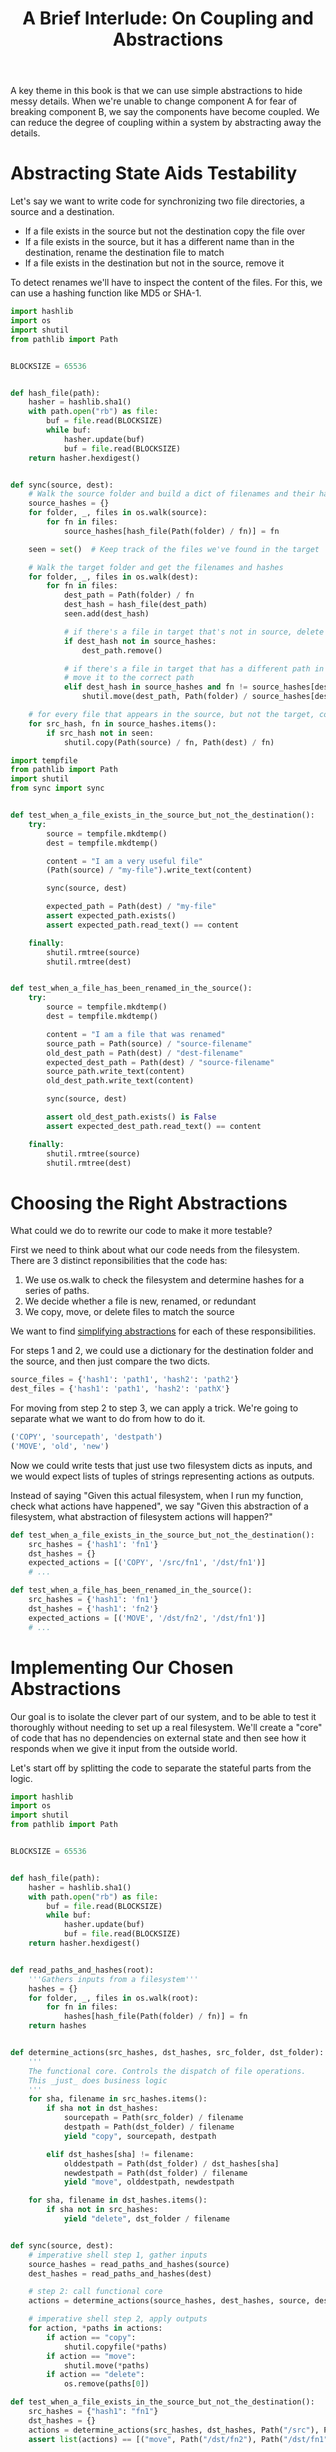 #+TITLE: A Brief Interlude: On Coupling and Abstractions

A key theme in this book is that we can use simple abstractions to hide messy details.
When we're unable to change component A for fear of breaking component B, we say the components have become coupled.
We can reduce the degree of coupling within a system by abstracting away the details.


#+DOWNLOADED: /tmp/screenshot.png @ 2021-07-08 08:35:10
[[file:screenshot_2021-07-08_08-35-10.png]]

* Abstracting State Aids Testability

Let's say we want to write code for synchronizing two file directories, a source and a destination.

- If a file exists in the source but not the destination copy the file over
- If a file exists in the source, but it has a different name than in the destination, rename the destination file to match
- If a file exists in the destination but not in the source, remove it

To detect renames we'll have to inspect the content of the files. For this, we can use a hashing function like MD5 or SHA-1.

#+BEGIN_SRC python :tangle sync.py
import hashlib
import os
import shutil
from pathlib import Path


BLOCKSIZE = 65536


def hash_file(path):
    hasher = hashlib.sha1()
    with path.open("rb") as file:
        buf = file.read(BLOCKSIZE)
        while buf:
            hasher.update(buf)
            buf = file.read(BLOCKSIZE)
    return hasher.hexdigest()


def sync(source, dest):
    # Walk the source folder and build a dict of filenames and their hashes
    source_hashes = {}
    for folder, _, files in os.walk(source):
        for fn in files:
            source_hashes[hash_file(Path(folder) / fn)] = fn

    seen = set()  # Keep track of the files we've found in the target

    # Walk the target folder and get the filenames and hashes
    for folder, _, files in os.walk(dest):
        for fn in files:
            dest_path = Path(folder) / fn
            dest_hash = hash_file(dest_path)
            seen.add(dest_hash)

            # if there's a file in target that's not in source, delete it
            if dest_hash not in source_hashes:
                dest_path.remove()

            # if there's a file in target that has a different path in source
            # move it to the correct path
            elif dest_hash in source_hashes and fn != source_hashes[dest_hash]:
                shutil.move(dest_path, Path(folder) / source_hashes[dest_hash])

    # for every file that appears in the source, but not the target, copy the file to target
    for src_hash, fn in source_hashes.items():
        if src_hash not in seen:
            shutil.copy(Path(source) / fn, Path(dest) / fn)
#+END_SRC

#+BEGIN_SRC python :tangle test_sync.py
import tempfile
from pathlib import Path
import shutil
from sync import sync


def test_when_a_file_exists_in_the_source_but_not_the_destination():
    try:
        source = tempfile.mkdtemp()
        dest = tempfile.mkdtemp()

        content = "I am a very useful file"
        (Path(source) / "my-file").write_text(content)

        sync(source, dest)

        expected_path = Path(dest) / "my-file"
        assert expected_path.exists()
        assert expected_path.read_text() == content

    finally:
        shutil.rmtree(source)
        shutil.rmtree(dest)


def test_when_a_file_has_been_renamed_in_the_source():
    try:
        source = tempfile.mkdtemp()
        dest = tempfile.mkdtemp()

        content = "I am a file that was renamed"
        source_path = Path(source) / "source-filename"
        old_dest_path = Path(dest) / "dest-filename"
        expected_dest_path = Path(dest) / "source-filename"
        source_path.write_text(content)
        old_dest_path.write_text(content)

        sync(source, dest)

        assert old_dest_path.exists() is False
        assert expected_dest_path.read_text() == content

    finally:
        shutil.rmtree(source)
        shutil.rmtree(dest)
#+END_SRC

* Choosing the Right Abstractions

What could we do to rewrite our code to make it more testable?

First we need to think about what our code needs from the filesystem. There are 3 distinct reponsibilities that the code has:

1. We use os.walk to check the filesystem and determine hashes for a series of paths.
2. We decide whether a file is new, renamed, or redundant
3. We copy, move, or delete files to match the source

We want to find _simplifying abstractions_ for each of these responsibilities.

For steps 1 and 2, we could use a dictionary for the destination folder and the source, and then just compare the two dicts.

#+BEGIN_SRC python
source_files = {'hash1': 'path1', 'hash2': 'path2'}
dest_files = {'hash1': 'path1', 'hash2': 'pathX'}
#+END_SRC

For moving from step 2 to step 3, we can apply a trick. We're going to separate what we want to do from how to do it.

#+BEGIN_SRC python
('COPY', 'sourcepath', 'destpath')
('MOVE', 'old', 'new')
#+END_SRC

Now we could write tests that just use two filesystem dicts as inputs, and we would expect lists of tuples of strings representing actions as outputs.

Instead of saying "Given this actual filesystem, when I run my function, check what actions have happened", we say "Given this abstraction of a filesystem, what abstraction of filesystem actions will happen?"

#+BEGIN_SRC python
def test_when_a_file_exists_in_the_source_but_not_the_destination():
    src_hashes = {'hash1': 'fn1'}
    dst_hashes = {}
    expected_actions = [('COPY', '/src/fn1', '/dst/fn1')]
    # ...

def test_when_a_file_has_been_renamed_in_the_source():
    src_hashes = {'hash1': 'fn1'}
    dst_hashes = {'hash1': 'fn2'}
    expected_actions = [('MOVE', '/dst/fn2', '/dst/fn1')]
    # ...
#+END_SRC

* Implementing Our Chosen Abstractions

Our goal is to isolate the clever part of our system, and to be able to test it thoroughly without needing to set up a real filesystem.
We'll create a "core" of code that has no dependencies on external state and then see how it responds when we give it input from the outside world.

Let's start off by splitting the code to separate the stateful parts from the logic.

#+BEGIN_SRC python :tangle sync.py
import hashlib
import os
import shutil
from pathlib import Path


BLOCKSIZE = 65536


def hash_file(path):
    hasher = hashlib.sha1()
    with path.open("rb") as file:
        buf = file.read(BLOCKSIZE)
        while buf:
            hasher.update(buf)
            buf = file.read(BLOCKSIZE)
    return hasher.hexdigest()


def read_paths_and_hashes(root):
    '''Gathers inputs from a filesystem'''
    hashes = {}
    for folder, _, files in os.walk(root):
        for fn in files:
            hashes[hash_file(Path(folder) / fn)] = fn
    return hashes


def determine_actions(src_hashes, dst_hashes, src_folder, dst_folder):
    '''
    The functional core. Controls the dispatch of file operations.
    This _just_ does business logic
    '''
    for sha, filename in src_hashes.items():
        if sha not in dst_hashes:
            sourcepath = Path(src_folder) / filename
            destpath = Path(dst_folder) / filename
            yield "copy", sourcepath, destpath

        elif dst_hashes[sha] != filename:
            olddestpath = Path(dst_folder) / dst_hashes[sha]
            newdestpath = Path(dst_folder) / filename
            yield "move", olddestpath, newdestpath

    for sha, filename in dst_hashes.items():
        if sha not in src_hashes:
            yield "delete", dst_folder / filename


def sync(source, dest):
    # imperative shell step 1, gather inputs
    source_hashes = read_paths_and_hashes(source)
    dest_hashes = read_paths_and_hashes(dest)

    # step 2: call functional core
    actions = determine_actions(source_hashes, dest_hashes, source, dest)

    # imperative shell step 2, apply outputs
    for action, *paths in actions:
        if action == "copy":
            shutil.copyfile(*paths)
        if action == "move":
            shutil.move(*paths)
        if action == "delete":
            os.remove(paths[0])
#+END_SRC

#+BEGIN_SRC python :tangle test_sync.py
def test_when_a_file_exists_in_the_source_but_not_the_destination():
    src_hashes = {"hash1": "fn1"}
    dst_hashes = {}
    actions = determine_actions(src_hashes, dst_hashes, Path("/src"), Path("/dst"))
    assert list(actions) == [("move", Path("/dst/fn2"), Path("/dst/fn1"))]

def test_when_a_file_has_been_renamed_in_the_source():
    src_hashes = {"hash1": "fn1"}
    dst_hashes = {"hash2": "fn2"}
    actions = determine_actions(src_hashes, dst_hashes, Path("/src"), Path("/dst"))
    assert list(actions) == [("move", Path("/dst/fn2"), Path("/dst/fn1"))]
#+END_SRC

With this approach, we've switched from testing our main entrypoint function, sync(), to testing a lower-level function, determine_actions().
That might be fine because sync is so simple. There is another option, which is to modify the sync() function so it can be unit tested and
end to end tested.

* Testing Edge to Edge with Fakes and Dependency Injection

When we start writing a new system, we often focus on the core logic first, driving it with unit tests. At some point, we want to test bigger chunks of the system together. We could write end to end tests, but those are tricky to write and maintain.
Instead we often write tests that invoke a whole system together, but fake the I/O, sort of edge to edge:

#+BEGIN_SRC python
# use dependency injection to fake the filesystem and the reader
def sync(reader, filesystem, source_root, dest_root):
    source_hashes = reader(source_root)
    dest_hashes = reader(dest_root)

    for sha, filename in src_hashes.items():
        if sha not in dest_hashes:
            sourcepath = source_root / filename
            destpath = dest_root / filename
            filesystem.copy(destpath, sourcepath)

        elif dest_hashes[sha] != filename:
            olddestpath = dest_root / dst_hashes[sha]
            newdestpath = dest_root / filename
            filesystem.move(olddestpath, newdestpath)

    for sha, filename in dest_hashes.items():
        if sha not in src_hashes:
            filesystem.delete(dest_root / filename)
#+END_SRC

#+BEGIN_SRC python
# tests using Dependency Injection
class FakeFileSystem(list):
    def copy(self, src, dest):
        self.append(('COPY', src, dest))

    def move(self, src, dest):
        self.append(('MOVE', src, dest))

    def delete(self, src, dest):
        self.append(('DELETE', src, dest))

def test_when_a_file_exists_in_the_source_but_not_the_destination():
    source = {"sha1": "my-file"}
    dest = {}
    filesystem = FakeFileSystem()
    reader = {"/source": source, "/dest": dest}
    sync(reader.pop, filesystem, "/source", "/dest")
    assert filesystem == [("COPY", "/source/my-file", "/dest/my-file")]

def test_when_a_file_has_been_renamed_in_the_source():
    source = {"sha1": "renamed-file"}
    dest = {"sha1": "original-file"}
    filesystem = FakeFileSystem()
    reader = {"/source": source, "/dest": dest}
    sync(reader.pop, filesystem, "/source", "/dest")
    assert filesystem == [("MOVE", "/dest/original-file", "/dest/renamed-file")]
#+END_SRC

The advantage of this approach is that our tests act on the exact same function that's used by our production code.  The disadvantage is that we have to make our stateful components explicit and pass them around.

* Wrap-Up

We can make our systems easier to test and maintain by simplifying the interface between our business logic and messy I/O.
Finding the right abstraction is tricky, but here are a few heuristics and questions to ask yourself:

- Can I choose a familiar python data structure to represent the state of the messy system and then try to imagine a single function that can return that state?
- Where can I draw the line between my systems, where can I carve out a seam to stick that abstraction in?
- What is a sensible way of dividng things into components with different responsibilities? What implicit concepts can I make explicit?
- What are the dependencies, and what is the core business logic?
